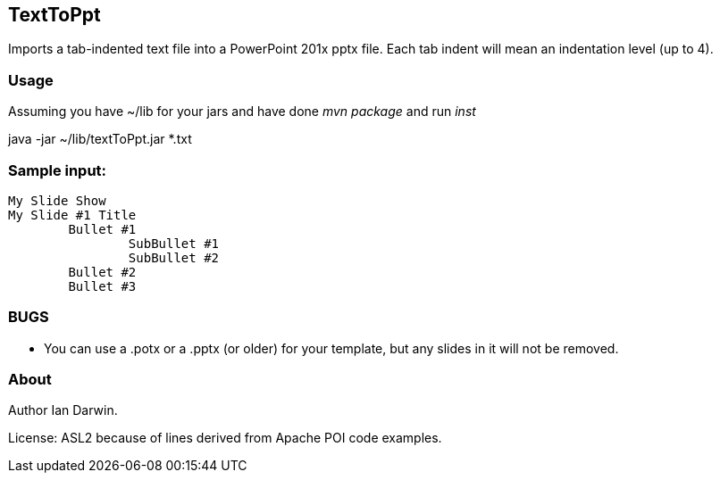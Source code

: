 == TextToPpt

Imports a tab-indented text file into a PowerPoint 201x pptx file.
Each tab indent will mean an indentation level (up to 4).

=== Usage

Assuming you have ~/lib for your jars and have done _mvn package_ and run _inst_

java -jar ~/lib/textToPpt.jar *.txt

=== Sample input:
 
----
My Slide Show
My Slide #1 Title
	Bullet #1
		SubBullet #1
		SubBullet #2
	Bullet #2
	Bullet #3
----

=== BUGS

* You can use a .potx or a .pptx (or older) for your template, but any slides in it will not be removed.

=== About
Author Ian Darwin. 

License: ASL2 because of lines derived from Apache POI code examples.
